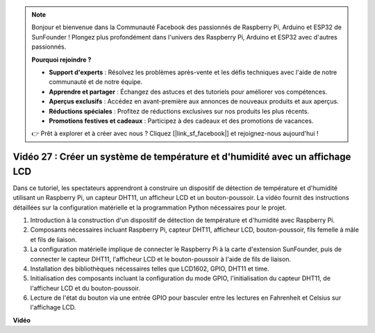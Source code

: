 .. note::

    Bonjour et bienvenue dans la Communauté Facebook des passionnés de Raspberry Pi, Arduino et ESP32 de SunFounder ! Plongez plus profondément dans l'univers des Raspberry Pi, Arduino et ESP32 avec d'autres passionnés.

    **Pourquoi rejoindre ?**

    - **Support d'experts** : Résolvez les problèmes après-vente et les défis techniques avec l'aide de notre communauté et de notre équipe.
    - **Apprendre et partager** : Échangez des astuces et des tutoriels pour améliorer vos compétences.
    - **Aperçus exclusifs** : Accédez en avant-première aux annonces de nouveaux produits et aux aperçus.
    - **Réductions spéciales** : Profitez de réductions exclusives sur nos produits les plus récents.
    - **Promotions festives et cadeaux** : Participez à des cadeaux et des promotions de vacances.

    👉 Prêt à explorer et à créer avec nous ? Cliquez [|link_sf_facebook|] et rejoignez-nous aujourd'hui !

Vidéo 27 : Créer un système de température et d'humidité avec un affichage LCD
=======================================================================================

Dans ce tutoriel, les spectateurs apprendront à construire un dispositif de détection de température et d'humidité utilisant un Raspberry Pi, un capteur DHT11, un afficheur LCD et un bouton-poussoir. La vidéo fournit des instructions détaillées sur la configuration matérielle et la programmation Python nécessaires pour le projet.

1. Introduction à la construction d'un dispositif de détection de température et d'humidité avec Raspberry Pi.
2. Composants nécessaires incluant Raspberry Pi, capteur DHT11, afficheur LCD, bouton-poussoir, fils femelle à mâle et fils de liaison.
3. La configuration matérielle implique de connecter le Raspberry Pi à la carte d'extension SunFounder, puis de connecter le capteur DHT11, l'afficheur LCD et le bouton-poussoir à l'aide de fils de liaison.
4. Installation des bibliothèques nécessaires telles que LCD1602, GPIO, DHT11 et time.
5. Initialisation des composants incluant la configuration du mode GPIO, l'initialisation du capteur DHT11, de l'afficheur LCD et du bouton-poussoir.
6. Lecture de l'état du bouton via une entrée GPIO pour basculer entre les lectures en Fahrenheit et Celsius sur l'affichage LCD.

**Vidéo**

.. raw:: html

    <iframe width="700" height="500" src="https://www.youtube.com/embed/fSk1w-CR8PY?si=_kEvgpt010mbHLCm" title="Lecteur vidéo YouTube" frameborder="0" allow="accelerometer; autoplay; clipboard-write; encrypted-media; gyroscope; picture-in-picture; web-share" allowfullscreen></iframe>

